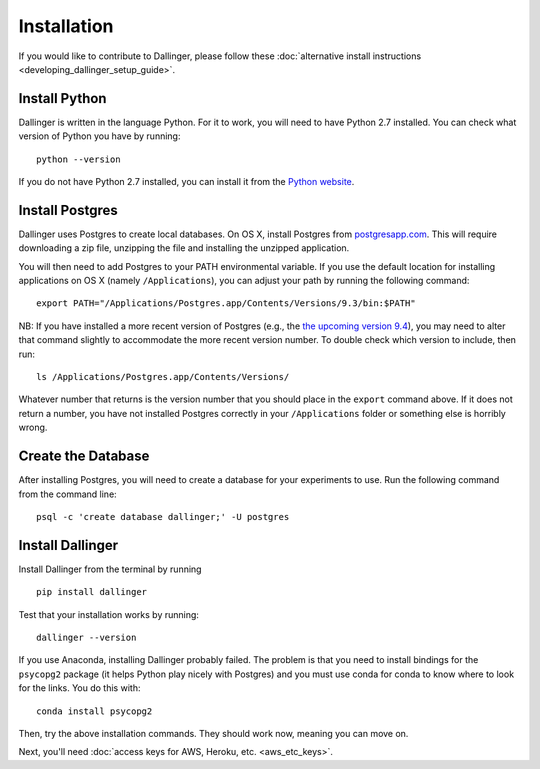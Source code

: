 Installation
============

If you would like to contribute to Dallinger, please follow these
:doc:`alternative install
instructions <developing_dallinger_setup_guide>`.

Install Python
^^^^^^^^^^^^^^

Dallinger is written in the language Python. For it to work, you will need
to have Python 2.7 installed. You can check what version of Python you
have by running:

::

    python --version

If you do not have Python 2.7 installed, you can install it from the
`Python website <https://www.python.org/downloads/>`__.

Install Postgres
^^^^^^^^^^^^^^^^

Dallinger uses Postgres to create local databases. On OS X, install
Postgres from `postgresapp.com <http://postgresapp.com>`__. This will
require downloading a zip file, unzipping the file and installing the
unzipped application.

You will then need to add Postgres to your PATH environmental variable.
If you use the default location for installing applications on OS X
(namely ``/Applications``), you can adjust your path by running the
following command:

::

    export PATH="/Applications/Postgres.app/Contents/Versions/9.3/bin:$PATH"

NB: If you have installed a more recent version of Postgres (e.g., the
`the upcoming version
9.4 <https://github.com/PostgresApp/PostgresApp/releases/tag/9.4rc1>`__),
you may need to alter that command slightly to accommodate the more
recent version number. To double check which version to include, then
run:

::

    ls /Applications/Postgres.app/Contents/Versions/

Whatever number that returns is the version number that you should place
in the ``export`` command above. If it does not return a number, you
have not installed Postgres correctly in your ``/Applications`` folder
or something else is horribly wrong.

Create the Database
^^^^^^^^^^^^^^^^^^^

After installing Postgres, you will need to create a database for your
experiments to use. Run the following command from the command line:

::

    psql -c 'create database dallinger;' -U postgres

Install Dallinger
^^^^^^^^^^^^^^^

Install Dallinger from the terminal by running

::

    pip install dallinger

Test that your installation works by running:

::

    dallinger --version

If you use Anaconda, installing Dallinger probably failed. The problem is
that you need to install bindings for the ``psycopg2`` package (it helps
Python play nicely with Postgres) and you must use conda for conda to
know where to look for the links. You do this with:

::

    conda install psycopg2

Then, try the above installation commands. They should work now, meaning
you can move on.

Next, you'll need :doc:`access keys for AWS, Heroku,
etc. <aws_etc_keys>`.
